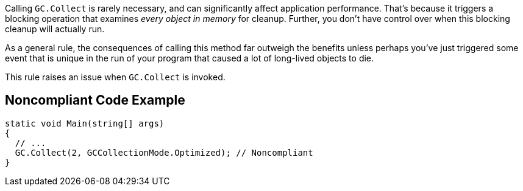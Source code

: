 Calling `+GC.Collect+` is rarely necessary, and can significantly affect application performance. That's because it triggers a blocking operation that examines _every object in memory_ for cleanup. Further, you don't have control over when this blocking cleanup will actually run.

As a general rule, the consequences of calling this method far outweigh the benefits unless perhaps you've just triggered some event that is unique in the run of your program that caused a lot of long-lived objects to die.

This rule raises an issue when `+GC.Collect+` is invoked.

== Noncompliant Code Example

----
static void Main(string[] args)
{
  // ...
  GC.Collect(2, GCCollectionMode.Optimized); // Noncompliant
}
----
